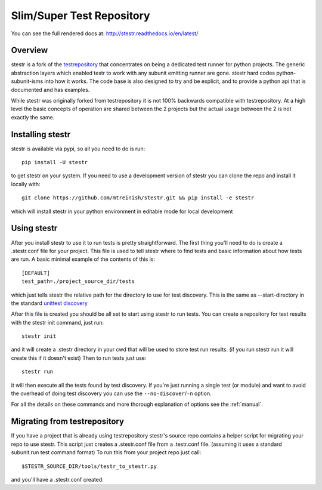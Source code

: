 Slim/Super Test Repository
==========================

.. image:: https://travis-ci.org/mtreinish/stestr.svg?branch=master
    :target: https://travis-ci.org/mtreinish/stestr

.. image:: https://coveralls.io/repos/github/mtreinish/stestr/badge.svg?branch=master
    :target: https://coveralls.io/github/mtreinish/stestr?branch=master


You can see the full rendered docs at: http://stestr.readthedocs.io/en/latest/

Overview
--------

stestr is a fork of the `testrepository`_ that concentrates on being a
dedicated test runner for python projects. The generic abstraction
layers which enabled testr to work with any subunit emitting runner are gone.
stestr hard codes python-subunit-isms into how it works. The code base is also
designed to try and be explicit, and to provide a python api that is documented
and has examples.

.. _testrepository: https://testrepository.readthedocs.org/en/latest

While stestr was originally forked from testrepository it is not 100% backwards
compatible with testrepository. At a high level the basic concepts of operation
are shared between the 2 projects but the actual usage between the 2 is not
exactly the same.

Installing stestr
-----------------

stestr is available via pypi, so all you need to do is run::

  pip install -U stestr

to get stestr on your system. If you need to use a development version of
stestr you can clone the repo and install it locally with::

  git clone https://github.com/mtreinish/stestr.git && pip install -e stestr

which will install stestr in your python environment in editable mode for local
development

Using stestr
------------

After you install stestr to use it to run tests is pretty straightforward. The
first thing you'll need to do is create a .stestr.conf file for your project.
This file is used to tell stestr where to find tests and basic information
about how tests are run. A basic minimal example of the contents of this is::

  [DEFAULT]
  test_path=./project_source_dir/tests

which just tells stestr the relative path for the directory to use for
test discovery. This is the same as --start-directory in the standard `unittest
discovery`_

.. _unittest discovery: https://docs.python.org/2.7/library/unittest.html#test-discovery

After this file is created you should be all set to start using stestr to run
tests. You can create a repository for test results with the stestr init
command, just run::

    stestr init

and it will create a .stestr directory in your cwd that will be used to store
test run results. (if you run stestr run it will create this if it doesn't
exist) Then to run tests just use::

    stestr run

it will then execute all the tests found by test discovery. If you're just
running a single test (or module) and want to avoid the overhead of doing test
discovery you can use the ``--no-discover``/``-n`` option.

For all the details on these commands and more thorough explanation of options
see the :ref:`manual`.

Migrating from testrepository
-----------------------------

If you have a project that is already using testrepository stestr's source repo
contains a helper script for migrating your repo to use stestr. This script
just creates a .stestr.conf file from a .testr.conf file. (assuming it uses a
standard subunit.run test command format) To run this from your project repo
just call::

    $STESTR_SOURCE_DIR/tools/testr_to_stestr.py

and you'll have a .stestr.conf created.
